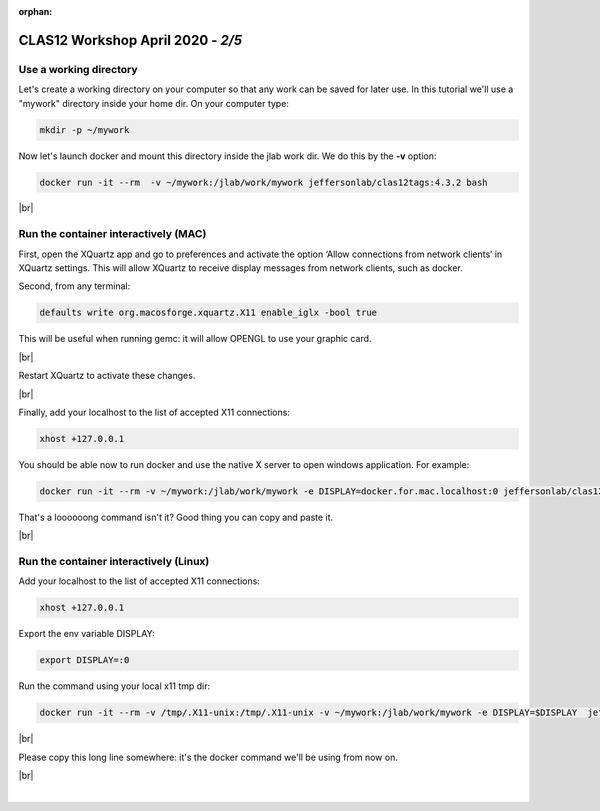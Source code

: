 :orphan:

.. |br| raw:: html

   <br>

==================================
CLAS12 Workshop April 2020 - *2/5*
==================================



Use a working directory
^^^^^^^^^^^^^^^^^^^^^^^

Let's create a working directory on your computer so that any work can be saved for later use.
In this tutorial we'll use a "mywork" directory inside your home dir. On your computer type:

.. code-block:: ruby

 mkdir -p ~/mywork

Now let's launch docker and mount this directory inside the jlab work dir. We do this by the **-v** option:

.. code-block:: ruby

 docker run -it --rm  -v ~/mywork:/jlab/work/mywork jeffersonlab/clas12tags:4.3.2 bash

|br|



Run the container interactively (MAC)
^^^^^^^^^^^^^^^^^^^^^^^^^^^^^^^^^^^^^

First, open the XQuartz app and go to preferences and activate the option ‘Allow connections from network clients’ in XQuartz settings.
This will allow XQuartz to receive display messages from network clients, such as docker.

Second, from any terminal:

.. code-block:: ruby

 defaults write org.macosforge.xquartz.X11 enable_iglx -bool true

This will be useful when running gemc: it will allow OPENGL to use your graphic card.

|br|

Restart XQuartz to activate these changes.

|br|

Finally, add your localhost to the list of accepted X11 connections:

.. code-block:: ruby

 xhost +127.0.0.1

You should be able now to run docker and use the native X server to open windows application. For example:

.. code-block:: ruby

 docker run -it --rm -v ~/mywork:/jlab/work/mywork -e DISPLAY=docker.for.mac.localhost:0 jeffersonlab/clas12tags:4.3.2 bash

That's a loooooong command isn't it? Good thing you can copy and paste it.

|br|


Run the container interactively (Linux)
^^^^^^^^^^^^^^^^^^^^^^^^^^^^^^^^^^^^^^^

Add your localhost to the list of accepted X11 connections:

.. code-block:: ruby

 xhost +127.0.0.1

Export the env variable DISPLAY:

.. code-block:: ruby

 export DISPLAY=:0

Run the command using your local x11 tmp dir:

.. code-block:: ruby

 docker run -it --rm -v /tmp/.X11-unix:/tmp/.X11-unix -v ~/mywork:/jlab/work/mywork -e DISPLAY=$DISPLAY  jeffersonlab/clas12tags:4.3.2 /bin/bash

|br|


Please copy this long line somewhere: it's the docker command we'll be using from now on.

|br|

|

.. image:: ../previous.png
	:target: 	p1.html
	:align: left

.. image:: ../next.png
	:target: 	p3.html
	:align: right


